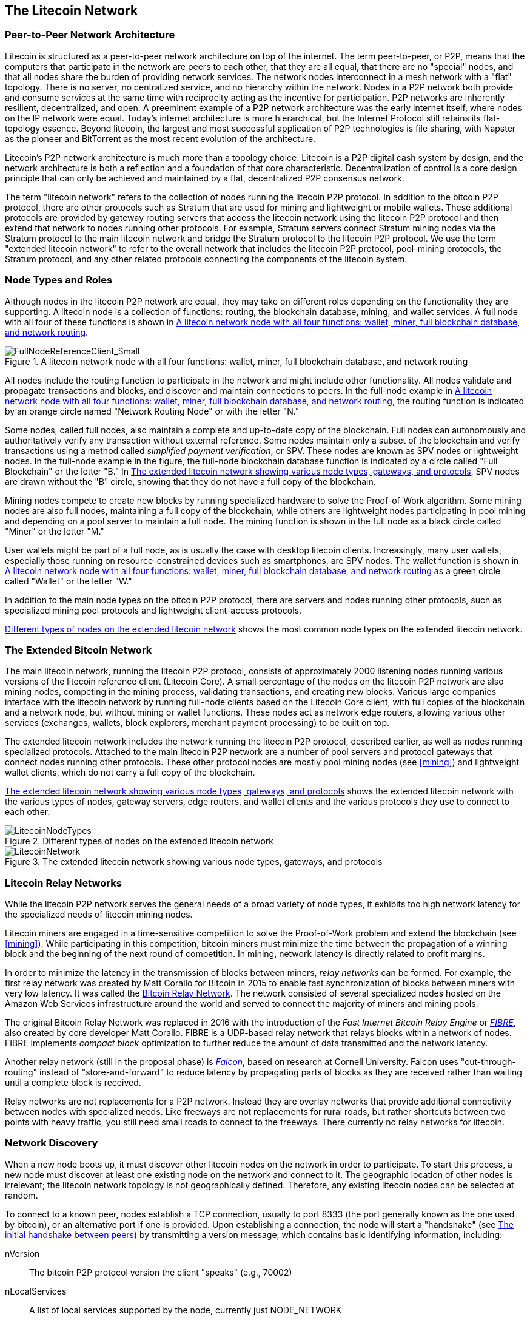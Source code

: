 [[litecoin_network_ch08]]
== The Litecoin Network

=== Peer-to-Peer Network Architecture

((("litcoin network", "peer-to-peer architecture")))((("peer-to-peer (P2P)")))Litecoin is structured as a peer-to-peer network architecture on top of the internet. The term peer-to-peer, or P2P, means that the computers that participate in the network are peers to each other, that they are all equal, that there are no "special" nodes, and that all nodes share the burden of providing network services. The network nodes interconnect in a mesh network with a "flat" topology. There is no server, no centralized service, and no hierarchy within the network. Nodes in a P2P network both provide and consume services at the same time with reciprocity acting as the incentive for participation. P2P networks are inherently resilient, decentralized, and open. A preeminent example of a P2P network architecture was the early internet itself, where nodes on the IP network were equal. Today's internet architecture is more hierarchical, but the Internet Protocol still retains its flat-topology essence. Beyond litecoin, the largest and most successful application of P2P technologies is file sharing, with Napster as the pioneer and BitTorrent as the most recent evolution of the architecture.

Litecoin's P2P network architecture is much more than a topology choice. Litecoin is a P2P digital cash system by design, and the network architecture is both a reflection and a foundation of that core characteristic. Decentralization of control is a core design principle that can only be achieved and maintained by a flat, decentralized P2P consensus network.

((("litecoin network", "defined")))The term "litecoin network" refers to the collection of nodes running the litecoin P2P protocol. In addition to the bitcoin P2P protocol, there are other protocols such as Stratum that are used for mining and lightweight or mobile wallets. These additional protocols are provided by gateway routing servers that access the litecoin network using the litecoin P2P protocol and then extend that network to nodes running other protocols. For example, Stratum servers connect Stratum mining nodes via the Stratum protocol to the main litecoin network and bridge the Stratum protocol to the litecoin P2P protocol. We use the term "extended litecoin network" to refer to the overall network that includes the litecoin P2P protocol, pool-mining protocols, the Stratum protocol, and any other related protocols connecting the components of the litecoin system.

=== Node Types and Roles

((("litecoin network", "node types and roles", id="BNnode08")))((("litecoin nodes", "types and roles", id="BNtype08")))Although nodes in the litecoin P2P network are equal, they may take on different roles depending on the functionality they are supporting. A litecoin node is a collection of functions: routing, the blockchain database, mining, and wallet services. A full node with all four of these functions is shown in <<full_node_reference>>.

[[full_node_reference]]
[role="smallerfifty"]
.A litecoin network node with all four functions: wallet, miner, full blockchain database, and network routing
image::images/mbc2_0801.png["FullNodeReferenceClient_Small"]

All nodes include the routing function to participate in the network and might include other functionality. All nodes validate and propagate transactions and blocks, and discover and maintain connections to peers. In the full-node example in <<full_node_reference>>, the routing function is indicated by an orange circle named "Network Routing Node" or with the letter "N."

((("full-node clients")))Some nodes, called full nodes, also maintain a complete and up-to-date copy of the blockchain. Full nodes can autonomously and authoritatively verify any transaction without external reference. ((("simple-payment-verification (SPV)")))Some nodes maintain only a subset of the blockchain and verify transactions using a method called _simplified payment verification_, or SPV. ((("lightweight clients")))These nodes are known as SPV nodes or lightweight nodes. In the full-node example in the figure, the full-node blockchain database function is indicated by a circle called "Full Blockchain" or the letter "B." In <<litecoin_network>>, SPV nodes are drawn without the "B" circle, showing that they do not have a full copy of the blockchain.

((("litecoin nodes", "mining nodes")))((("mining and consensus", "mining nodes")))((("Proof-of-Work algorithm")))((("mining and consensus", "Proof-of-Work algorithm")))Mining nodes compete to create new blocks by running specialized hardware to solve the Proof-of-Work algorithm. Some mining nodes are also full nodes, maintaining a full copy of the blockchain, while others are lightweight nodes participating in pool mining and depending on a pool server to maintain a full node. The mining function is shown in the full node as a black circle called "Miner" or the letter  "M."

User wallets might be part of a full node, as is usually the case with desktop litecoin clients. Increasingly, many user wallets, especially those running on resource-constrained devices such as smartphones, are SPV nodes. The wallet function is shown in <<full_node_reference>> as a green circle called "Wallet" or the letter "W."

In addition to the main node types on the bitcoin P2P protocol, there are servers and nodes running other protocols, such as specialized mining pool protocols and lightweight client-access protocols.

<<node_type_ledgend>> shows the most common node types on the extended litecoin network.

=== The Extended Bitcoin Network

((("", startref="BNnode08")))((("", startref="BNtype08")))((("bitcoin network", "extended network activities")))The main litecoin network, running the litecoin P2P protocol, consists of approximately 2000 listening nodes running various versions of the litecoin reference client (Litecoin Core). A small percentage of the nodes on the litecoin P2P network are also mining nodes, competing in the mining process, validating transactions, and creating new blocks. Various large companies interface with the litecoin network by running full-node clients based on the Litecoin Core client, with full copies of the blockchain and a network node, but without mining or wallet functions. These nodes act as network edge routers, allowing various other services (exchanges, wallets, block explorers, merchant payment processing) to be built on top.

The extended litecoin network includes the network running the litecoin P2P protocol, described earlier, as well as nodes running specialized protocols. Attached to the main litecoin P2P network are a number of pool servers and protocol gateways that connect nodes running other protocols. These other protocol nodes are mostly pool mining nodes (see <<mining>>) and lightweight wallet clients, which do not carry a full copy of the blockchain.

<<litecoin_network>> shows the extended litecoin network with the various types of nodes, gateway servers, edge routers, and wallet clients and the various protocols they use to connect to each other.

[[node_type_ledgend]]
.Different types of nodes on the extended litecoin network
image::images/mbc2_0802.png["LitecoinNodeTypes"]

[[litecoin_network]]
.The extended litecoin network showing various node types, gateways, and protocols
image::images/mbc2_0803.png["LitecoinNetwork"]

=== Litecoin Relay Networks

((("litecoin network", "Litecoin Relay Networks")))((("relay networks")))While the litecoin P2P network serves the general needs of a broad variety of node types, it exhibits too high network latency for the specialized needs of litecoin mining nodes.

((("propagation", "relay networks and")))Litecoin miners are engaged in a time-sensitive competition to solve the Proof-of-Work problem and extend the blockchain (see <<mining>>). While participating in this competition, bitcoin miners must minimize the time between the propagation of a winning block and the beginning of the next round of competition. In mining, network latency is directly related to profit margins.

In order to minimize the latency in the transmission of blocks between miners, _relay networks_ can be formed.  For example, the first relay network was created by Matt Corallo for Bitcoin in 2015 to enable fast synchronization of blocks between miners with very low latency.  It was called the http://www.bitcoinrelaynetwork.org[Bitcoin Relay Network]. The network consisted of several specialized nodes hosted on the Amazon Web Services infrastructure around the world and served to connect the majority of miners and mining pools.

((("Fast Internet Bitcoin Relay Engine (FIBRE)")))((("Compact Block optimization")))The original Bitcoin Relay Network was replaced in 2016 with the introduction of the _Fast Internet Bitcoin Relay Engine_ or http://bitcoinfibre.org[_FIBRE_], also created by core developer Matt Corallo. FIBRE is a UDP-based relay network that relays blocks within a network of nodes. FIBRE implements _compact block_ optimization to further reduce the amount of data transmitted and the network latency.

((("Falcon Relay Network")))Another relay network (still in the proposal phase) is http://www.falcon-net.org/about[_Falcon_], based on research at Cornell University. Falcon uses "cut-through-routing" instead of "store-and-forward" to reduce latency by propagating parts of blocks as they are received rather than waiting until a complete block is received.

Relay networks are not replacements for a P2P network. Instead they are overlay networks that provide additional connectivity between nodes with specialized needs. Like freeways are not replacements for rural roads, but rather shortcuts between two points with heavy traffic, you still need small roads to connect to the freeways.  There currently no relay networks for litecoin.  

=== Network Discovery

((("litecoin network", "extended network discovery", id="BNextend08")))((("litecoin nodes", "network discovery", id="BNodiscover08")))When a new node boots up, it must discover other litecoin nodes on the network in order to participate. To start this process, a new node must discover at least one existing node on the network and connect to it. The geographic location of other nodes is irrelevant; the litecoin network topology is not geographically defined. Therefore, any existing litecoin nodes can be selected at random.

To connect to a known peer, nodes establish a TCP connection, usually to port 8333 (the port generally known as the one used by bitcoin), or an alternative port if one is provided. Upon establishing a connection, the node will start a "handshake" (see <<network_handshake>>) by transmitting a  +version+ message, which contains basic identifying information, including:

+nVersion+:: The bitcoin P2P protocol version the client "speaks" (e.g., 70002)
+nLocalServices+:: A list of local services supported by the node, currently just +NODE_NETWORK+
+nTime+:: The current time
+addrYou+:: The IP address of the remote node as seen from this node
+addrMe+:: The IP address of the local node, as discovered by the local node
+subver+:: A sub-version showing the type of software running on this node (e.g., pass:[<span class="keep-together"><code>/Satoshi:0.9.2.1/</code></span>])
+BestHeight+:: The block height of this node's blockchain

(See http://bit.ly/1qlsC7w[GitHub] for an example of the +version+ network message.)

The +version+ message is always the first message sent by any peer to another peer. The local peer receiving a +version+ message will examine the remote peer's reported +nVersion+ and decide if the remote peer is compatible. If the remote peer is compatible, the local peer will acknowledge the +version+ message and establish a connection by sending a +verack+.

How does a new node find peers? The first method is to query DNS using a number of "DNS seeds," which are DNS servers that provide a list of IP addresses of bitcoin nodes. Some of those DNS seeds provide a static list of IP addresses of stable bitcoin listening nodes. Some of the DNS seeds are custom implementations of BIND (Berkeley Internet Name Daemon) that return a random subset from a list of bitcoin node addresses collected by a crawler or a long-running bitcoin node.  The Bitcoin Core client contains the names of five different DNS seeds. The diversity of ownership and diversity of implementation of the different DNS seeds offers a high level of reliability for the initial bootstrapping process. In the Bitcoin Core client, the option to use the DNS seeds is controlled by the option switch +-dnsseed+ (set to 1 by default, to use the DNS seed).

Alternatively, a bootstrapping node that knows nothing of the network must be given the IP address of at least one bitcoin node, after which it can establish connections through further introductions. The command-line argument +-seednode+ can be used to connect to one node just for introductions using it as a seed. After the initial seed node is used to form introductions, the client will disconnect from it and use the newly discovered peers.

[[network_handshake]]
.The initial handshake between peers
image::images/mbc2_0804.png["NetworkHandshake"]

Once one or more connections are established, the new node will send an +addr+ message containing its own IP address to its neighbors. The neighbors will, in turn, forward the +addr+ message to their neighbors, ensuring that the newly connected node becomes well known and better connected. Additionally, the newly connected node can send +getaddr+ to the neighbors, asking them to return a list of IP addresses of other peers. That way, a node can find peers to connect to and advertise its existence on the network for other nodes to find it. <<address_propagation>> ((("propagation", "address propagation and discovery")))shows the address discovery protocol.


[[address_propagation]]
.Address propagation and discovery
image::images/mbc2_0805.png["AddressPropagation"]

A node must connect to a few different peers in order to establish diverse paths into the bitcoin network. Paths are not reliable—nodes come and go—and so the node must continue to discover new nodes as it loses old connections as well as assist other nodes when they bootstrap. Only one connection is needed to bootstrap, because the first node can offer introductions to its peer nodes and those peers can offer further introductions. It's also unnecessary and wasteful of network resources to connect to more than a handful of nodes. After bootstrapping, a node will remember its most recent successful peer connections, so that if it is rebooted it can quickly reestablish connections with its former peer network. If none of the former peers respond to its connection request, the node can use the seed nodes to bootstrap again.

On a node running the Bitcoin Core client, you can list the peer connections with the command +getpeerinfo+:

[source,bash]
----
$ bitcoin-cli getpeerinfo
----
[source,json]
----
[
    {
        "addr" : "85.213.199.39:8333",
        "services" : "00000001",
        "lastsend" : 1405634126,
        "lastrecv" : 1405634127,
        "bytessent" : 23487651,
        "bytesrecv" : 138679099,
        "conntime" : 1405021768,
        "pingtime" : 0.00000000,
        "version" : 70002,
        "subver" : "/Satoshi:0.9.2.1/",
        "inbound" : false,
        "startingheight" : 310131,
        "banscore" : 0,
        "syncnode" : true
    },
    {
        "addr" : "58.23.244.20:8333",
        "services" : "00000001",
        "lastsend" : 1405634127,
        "lastrecv" : 1405634124,
        "bytessent" : 4460918,
        "bytesrecv" : 8903575,
        "conntime" : 1405559628,
        "pingtime" : 0.00000000,
        "version" : 70001,
        "subver" : "/Satoshi:0.8.6/",
        "inbound" : false,
        "startingheight" : 311074,
        "banscore" : 0,
        "syncnode" : false
    }
]
----

To override the automatic management of peers and to specify a list of IP addresses, users can provide the option +-connect=<IPAddress>+ and specify one or more IP addresses. If this option is used, the node will only connect to the selected IP addresses, instead of discovering and maintaining the peer connections automatically.

If there is no traffic on a connection, nodes will periodically send a message to maintain the connection. If a node has not communicated on a connection for more than 90 minutes, it is assumed to be disconnected and a new peer will be sought. Thus, the network dynamically adjusts to transient nodes and network problems, and can organically grow and shrink as needed without any central control.((("", startref="BNextend08")))((("", startref="BNodiscover08")))

=== Full Nodes

((("bitcoin network", "full nodes")))((("full-node clients")))((("blockchain (the)", "full blockchain nodes")))Full nodes are nodes that maintain a full blockchain with all transactions. More accurately, they probably should be called "full blockchain nodes." In the early years of bitcoin, all nodes were full nodes and currently the Bitcoin Core client is a full blockchain node. In the past two years, however, new forms of bitcoin clients have been introduced that do not maintain a full blockchain but run as lightweight clients. We'll examine these in more detail in the next section.

((("blocks", "genesis block")))((("genesis block")))((("blockchain (the)", "genesis block")))Full blockchain nodes maintain a complete and up-to-date copy of the bitcoin blockchain with all the transactions, which they independently build and verify, starting with the very first block (genesis block) and building up to the latest known block in the network. A full blockchain node can independently and authoritatively verify any transaction without recourse or reliance on any other node or source of information. The full blockchain node relies on the network to receive updates about new blocks of transactions, which it then verifies and incorporates into its local copy of the blockchain.

((("bitcoin nodes", "full nodes")))Running a full blockchain node gives you the pure bitcoin experience: independent verification of all transactions without the need to rely on, or trust, any other systems. It's easy to tell if you're running a full node because it requires more than one hundred gigabytes of persistent storage (disk space) to store the full blockchain. If you need a lot of disk and it takes two to three days to sync to the network, you are running a full node. That is the price of complete independence and freedom from central authority.

((("Satoshi client")))There are a few alternative implementations of full blockchain bitcoin clients, built using different programming languages and software architectures. However, the most common implementation is the reference client Bitcoin Core, also known as the Satoshi client. More than 75% of the nodes on the bitcoin network run various versions of Bitcoin Core. It is identified as "Satoshi" in the sub-version string sent in the +version+ message and shown by the command +getpeerinfo+ as we saw earlier; for example, +/Satoshi:0.8.6/+.

=== Exchanging "Inventory"

((("bitcoin network", "syncing the blockchain")))The first thing a full node will do once it connects to peers is try to construct a complete blockchain. If it is a brand-new node and has no blockchain at all, it only knows one block, the genesis block, which is statically embedded in the client software. Starting with block #0 (the genesis block), the new node will have to download hundreds of thousands of blocks to synchronize with the network and reestablish the full blockchain.

((("blockchain (the)", "syncing the blockchain")))((("syncing")))The process of syncing the blockchain starts with the +version+ message, because that contains +BestHeight+, a node's current blockchain height (number of blocks). A node will see the +version+ messages from its peers, know how many blocks they each have, and be able to compare to how many blocks it has in its own blockchain. Peered nodes will exchange a +getblocks+ message that contains the hash (fingerprint) of the top block on their local blockchain. One of the peers will be able to identify the received hash as belonging to a block that is not at the top, but rather belongs to an older block, thus deducing that its own local blockchain is longer than its peer's.

The peer that has the longer blockchain has more blocks than the other node and can identify which blocks the other node needs in order to "catch up." It will identify the first 500 blocks to share and transmit their hashes using an +inv+ (inventory) message. The node missing these blocks will then retrieve them, by issuing a series of +getdata+ messages requesting the full block data and identifying the requested blocks using the hashes from the +inv+ message.

Let's assume, for example, that a node only has the genesis block. It will then receive an +inv+ message from its peers containing the hashes of the next 500 blocks in the chain. It will start requesting blocks from all of its connected peers, spreading the load and ensuring that it doesn't overwhelm any peer with requests. The node keeps track of how many blocks are "in transit" per peer connection, meaning blocks that it has requested but not received, checking that it does not exceed a limit (+MAX_BLOCKS_IN_TRANSIT_PER_PEER+). This way, if it needs a lot of blocks, it will only request new ones as previous requests are fulfilled, allowing the peers to control the pace of updates and not overwhelm the network. As each block is received, it is added to the blockchain, as we will see in <<blockchain>>. As the local blockchain is gradually built up, more blocks are requested and received, and the process continues until the node catches up to the rest of the network.

This process of comparing the local blockchain with the peers and retrieving any missing blocks happens any time a node goes offline for any period of time. Whether a node has been offline for a few minutes and is missing a few blocks, or a month and is missing a few thousand blocks, it starts by sending +getblocks+, gets an +inv+ response, and starts downloading the missing blocks. <<inventory_synchronization>> shows the inventory and block propagation protocol.

[[inventory_synchronization]]
[role="smallerfifty"]
.Node synchronizing the blockchain by retrieving blocks from a peer
image::images/mbc2_0806.png["InventorySynchronization"]

[[spv_nodes]]
=== Simplified Payment Verification (SPV) Nodes

((("bitcoin network", "SPV nodes", id="BNspvnodes08")))((("bitcoin nodes", "SPV nodes", id="BNospv08")))((("simple-payment-verification (SPV)", id="simple08")))Not all nodes have the ability to store the full blockchain. Many bitcoin clients are designed to run on space- and power-constrained devices, such as smartphones, tablets, or embedded systems. For such devices, a _simplified payment verification_ (SPV) method is used to allow them to operate without storing the full blockchain. These types of clients are called SPV clients or lightweight clients. As bitcoin adoption surges, the SPV node is becoming the most common form of bitcoin node, especially for bitcoin wallets.

SPV nodes download only the block headers and do not download the transactions included in each block. The resulting chain of blocks, without transactions, is 1,000 times smaller than the full blockchain. SPV nodes cannot construct a full picture of all the UTXOs that are available for spending because they do not know about all the transactions on the network. SPV nodes verify transactions using a slightly different method that relies on peers to provide partial views of relevant parts of the blockchain on demand.

As an analogy, a full node is like a tourist in a strange city, equipped with a detailed map of every street and every address. By comparison, an SPV node is like a tourist in a strange city asking random strangers for turn-by-turn directions while knowing only one main avenue. Although both tourists can verify the existence of a street by visiting it, the tourist without a map doesn't know what lies down any of the side streets and doesn't know what other streets exist. Positioned in front of 23 Church Street, the tourist without a map cannot know if there are a dozen other "23 Church Street" addresses in the city and whether this is the right one. The mapless tourist's best chance is to ask enough people and hope some of them are not trying to mug him.

SPV verifies transactions by reference to their _depth_ in the blockchain instead of their _height_. Whereas a full blockchain node will construct a fully verified chain of thousands of blocks and transactions reaching down the blockchain (back in time) all the way to the genesis block, an SPV node will verify the chain of all blocks (but not all transactions) and link that chain to the transaction of interest.

For example, when examining a transaction in block 300,000, a full node links all 300,000 blocks down to the genesis block and builds a full database of UTXO, establishing the validity of the transaction by confirming that the UTXO remains unspent. An SPV node cannot validate whether the UTXO is unspent. Instead, the SPV node will establish a link between the transaction and the block that contains it, using a _merkle path_ (see <<merkle_trees>>). Then, the SPV node waits until it sees the six blocks 300,001 through 300,006 piled on top of the block containing the transaction and verifies it by establishing its depth under blocks 300,006 to 300,001. The fact that other nodes on the network accepted block 300,000 and then did the necessary work to produce six more blocks on top of it is proof, by proxy, that the transaction was not a double-spend.

An SPV node cannot be persuaded that a transaction exists in a block when the transaction does not in fact exist. The SPV node establishes the existence of a transaction in a block by requesting a merkle path proof and by validating the Proof-of-Work in the chain of blocks. However, a transaction's existence can be "hidden" from an SPV node. An SPV node can definitely prove that a transaction exists but cannot verify that a transaction, such as a double-spend of the same UTXO, doesn't exist because it doesn't have a record of all transactions. This vulnerability can be used in a denial-of-service attack or for a double-spending attack against SPV nodes. To defend against this, an SPV node needs to connect randomly to several nodes, to increase the probability that it is in contact with at least one honest node. This need to randomly connect means that SPV nodes also are vulnerable to network partitioning attacks or Sybil attacks, where they are connected to fake nodes or fake networks and do not have access to honest nodes or the real bitcoin network.

For most practical purposes, well-connected SPV nodes are secure enough, striking a balance between resource needs, practicality, and security. For infallible security, however, nothing beats running a full blockchain node.

[TIP]
====
A full blockchain node verifies a transaction by checking the entire chain of thousands of blocks below it in order to guarantee that the UTXO is not spent, whereas an SPV node checks how deep the block is buried by a handful of blocks above it.
====

To get the block headers, SPV nodes use a +getheaders+ message instead of +getblocks+. The responding peer will send up to 2,000 block headers using a single +headers+ message. The process is otherwise the same as that used by a full node to retrieve full blocks. SPV nodes also set a filter on the connection to peers, to filter the stream of future blocks and transactions sent by the peers. Any transactions of interest are retrieved using a +getdata+ request. The peer generates a +tx+ message containing the transactions, in response. <<spv_synchronization>> shows the synchronization of block headers.

Because SPV nodes need to retrieve specific transactions in order to selectively verify them, they also create a privacy risk. Unlike full blockchain nodes, which collect all transactions within each block, the SPV node's requests for specific data can inadvertently reveal the addresses in their wallet. For example, a third party monitoring a network could keep track of all the transactions requested by a wallet on an SPV node and use those to associate bitcoin addresses with the user of that wallet, destroying the user's privacy.

[[spv_synchronization]]
.SPV node synchronizing the block headers
image::images/mbc2_0807.png["SPVSynchronization"]

Shortly after the introduction of SPV/lightweight nodes, bitcoin developers added a feature called _bloom filters_ to address the privacy risks of SPV nodes. Bloom filters allow SPV nodes to receive a subset of the transactions without revealing precisely which addresses they are interested in, through a filtering mechanism that uses probabilities rather than fixed patterns.((("", startref="BNspvnodes08")))((("", startref="simple08")))

[[bloom_filters]]
=== Bloom Filters

((("bitcoin network", "bloom filters", id="BNebloom08")))((("bloom filters", id="bloom08")))((("privacy, maintaining", id="privacy08")))((("security", "maintaining privacy", id="Sprivacy08")))A bloom filter is a probabilistic search filter, a way to describe a desired pattern without specifying it exactly. Bloom filters offer an efficient way to express a search pattern while protecting privacy. They are used by SPV nodes to ask their peers for transactions matching a specific pattern, without revealing exactly which addresses, keys, or transactions they are searching for.

In our previous analogy, a tourist without a map is asking for directions to a specific address, "23 Church St." If she asks strangers for directions to this street, she inadvertently reveals her destination. A bloom filter is like asking, "Are there any streets in this neighborhood whose name ends in R-C-H?" A question like that reveals slightly less about the desired destination than asking for "23 Church St." Using this technique, a tourist could specify the desired address in more detail such as "ending in U-R-C-H" or less detail as "ending in H." By varying the precision of the search, the tourist reveals more or less information, at the expense of getting more or less specific results. If she asks a less specific pattern, she gets a lot more possible addresses and better privacy, but many of the results are irrelevant. If she asks for a very specific pattern, she gets fewer results but loses privacy.

Bloom filters serve this function by allowing an SPV node to specify a search pattern for transactions that can be tuned toward precision or privacy. A more specific bloom filter will produce accurate results, but at the expense of revealing what patterns the SPV node is interested in, thus revealing the addresses owned by the user's wallet. A less specific bloom filter will produce more data about more transactions, many irrelevant to the node, but will allow the node to maintain better privacy.

==== How Bloom Filters Work

Bloom filters are implemented as a variable-size array of N binary digits (a bit field) and a variable number of M hash functions. The hash functions are designed to always produce an output that is between 1 and N, corresponding to the array of binary digits. The hash functions are generated deterministically, so that any node implementing a bloom filter will always use the same hash functions and get the same results for a specific input. By choosing different length (N) bloom filters and a different number (M) of hash functions, the bloom filter can be tuned, varying the level of accuracy and therefore privacy.

In <<bloom1>>, we use a very small array of 16 bits and a set of three hash functions to demonstrate how bloom filters work.

[[bloom1]]
.An example of a simplistic bloom filter, with a 16-bit field and three hash functions
image::images/mbc2_0808.png["Bloom1"]

The bloom filter is initialized so that the array of bits is all zeros. To add a pattern to the bloom filter, the pattern is hashed by each hash function in turn. Applying the first hash function to the input results in a number between 1 and N. The corresponding bit in the array (indexed from 1 to N) is found and set to +1+, thereby recording the output of the hash function. Then, the next hash function is used to set another bit and so on. Once all M hash functions have been applied, the search pattern will be "recorded" in the bloom filter as M bits that have been changed from +0+ to +1+.

<<bloom2>> is an example of adding a pattern "A" to the simple bloom filter shown in <<bloom1>>.

Adding a second pattern is as simple as repeating this process. The pattern is hashed by each hash function in turn and the result is recorded by setting the bits to +1+. Note that as a bloom filter is filled with more patterns, a hash function result might coincide with a bit that is already set to +1+, in which case the bit is not changed. In essence, as more patterns record on overlapping bits, the bloom filter starts to become saturated with more bits set to +1+ and the accuracy of the filter decreases. This is why the filter is a probabilistic data structure—it gets less accurate as more patterns are added. The accuracy depends on the number of patterns added versus the size of the bit array (N) and number of hash functions (M). A larger bit array and more hash functions can record more patterns with higher accuracy. A smaller bit array or fewer hash functions will record fewer patterns and produce less accuracy.

[[bloom2]]
.Adding a pattern "A" to our simple bloom filter
image::images/mbc2_0809.png["Bloom2"]

<<bloom3>> is an example of adding a second pattern "B" to the simple bloom filter.

[[bloom3]]
[role="smallereighty"]
.Adding a second pattern "B" to our simple bloom filter
image::images/mbc2_0810.png["Bloom3"]

To test if a pattern is part of a bloom filter, the pattern is hashed by each hash function and the resulting bit pattern is tested against the bit array. If all the bits indexed by the hash functions are set to +1+, then the pattern is _probably_ recorded in the bloom filter. Because the bits may be set because of overlap from multiple patterns, the answer is not certain, but is rather probabilistic. In simple terms, a bloom filter positive match is a "Maybe, Yes."

<<bloom4>> is an example of testing the existence of pattern "X" in the simple bloom filter. The corresponding bits are set to +1+, so the pattern is probably a match.

[[bloom4]]
[role="smallereighty"]
.Testing the existence of pattern "X" in the bloom filter. The result is a probabilistic positive match, meaning "Maybe."
image::images/mbc2_0811.png["Bloom4"]

On the contrary, if a pattern is tested against the bloom filter and any one of the bits is set to +0+, this proves that the pattern was not recorded in the bloom filter. A negative result is not a probability, it is a certainty. In simple terms, a negative match on a bloom filter is a "Definitely Not!"

<<bloom5>> is an example of testing the existence of pattern "Y" in the simple bloom filter. One of the corresponding bits is set to +0+, so the pattern is definitely not a match.

[[bloom5]]
.Testing the existence of pattern "Y" in the bloom filter. The result is a definitive negative match, meaning "Definitely Not!"
image::images/mbc2_0812.png[]

=== How SPV Nodes Use Bloom Filters

Bloom filters are used to filter the transactions (and blocks containing them) that an SPV node receives from its peers, selecting only transactions of interest to the SPV node without revealing which addresses or keys it is interested in.

((("transaction IDs (txid)")))An SPV node will initialize a bloom filter as "empty"; in that state the bloom filter will not match any patterns. The SPV node will then make a list of all the addresses, keys, and hashes that it is interested in. It will do this by extracting the public key hash and script hash and transaction IDs from any UTXO controlled by its wallet. The SPV node then adds each of these to the bloom filter, so that the bloom filter will "match" if these patterns are present in a transaction, without revealing the patterns themselves.

((("bitcoin nodes", "full nodes")))The SPV node will then send a +filterload+ message to the peer, containing the bloom filter to use on the connection. On the peer, bloom filters are checked against each incoming transaction. The full node checks several parts of the transaction against the bloom filter, looking for a match including:

* The transaction ID
* The data components from the locking scripts of each of the transaction outputs (every key and hash in the script)
* Each of the transaction inputs
* Each of the input signature data components (or witness scripts)

By checking against all these components, bloom filters can be used to match public key hashes, scripts, +OP_RETURN+ values, public keys in signatures, or any future component of a smart contract or complex script.

After a filter is established, the peer will then test each transaction's outputs against the bloom filter. Only transactions that match the filter are sent to the node.

In response to a +getdata+ message from the node, peers will send a +merkleblock+ message that contains only block headers for blocks matching the filter and a merkle path (see <<merkle_trees>>) for each matching transaction. The peer will then also send +tx+ messages containing the transactions matched by the filter.

As the full node sends transactions to the SPV node, the SPV node discards any false positives and uses the correctly matched transactions to update its UTXO set and wallet balance. As it updates its own view of the UTXO set, it also modifies the bloom filter to match any future transactions referencing the UTXO it just found. The full node then uses the new bloom filter to match new transactions and the whole process repeats.

The node setting the bloom filter can interactively add patterns to the filter by sending a +filteradd+ message. To clear the bloom filter, the node can send a +filterclear+ message. Because it is not possible to remove a pattern from a bloom filter, a node has to clear and resend a new bloom filter if a pattern is no longer desired.

The network protocol and bloom filter mechanism for SPV nodes is defined in http://bit.ly/1x6qCiO[BIP-37 (Peer Services)].((("", startref="BNebloom08")))((("", startref="bloom08")))


=== SPV Nodes and Privacy

Nodes that implement SPV have weaker privacy than a full node. A full node receives all transactions and therefore reveals no information about whether it is using some address in its wallet. An SPV node receives a filtered list of transactions related to the addresses that are in its wallet. As a result, it reduces the privacy of the owner.

Bloom filters are a way to reduce the loss of privacy. Without them, an SPV node would have to explicitly list the addresses it was interested in, creating a serious breach of privacy. However, even with bloom filters, an adversary monitoring the traffic of an SPV client or connected to it directly as a node in the P2P network can collect enough information over time to learn the addresses in the wallet of the SPV client.

=== Encrypted and Authenticated Connections

((("bitcoin network", "encrypted connections")))((("encryption")))((("authentication")))Most new users of bitcoin assume that the network communications of a bitcoin node are encrypted. In fact, the original implementation of bitcoin communicates entirely in the clear. While this is not a major privacy concern for full nodes, it is a big problem for SPV nodes.

As a way to increase the privacy and security of the bitcoin P2P network, there are two solutions that provide encryption of the communications: _Tor Transport_ and _P2P Authentication and Encryption_ with BIP-150/151.

==== Tor Transport

((("Tor network")))((("The Onion Routing network (Tor)")))Tor, which stands for _The Onion Routing network_, is a software project and network that offers encryption and encapsulation of data through randomized network paths that offer anonymity, untraceability and privacy.

Bitcoin Core offers several configuration options that allow you to run a bitcoin node with its traffic transported over the Tor network. In addition, Bitcoin Core can also offer a Tor hidden service allowing other Tor nodes to connect to your node directly over Tor.

As of Bitcoin Core version 0.12, a node will offer a hidden Tor service automatically if it is able to connect to a local Tor service. If you have Tor installed and the Bitcoin Core process runs as a user with adequate permissions to access the Tor authentication cookie, it should work automatically. Use the +debug+ flag to turn on Bitcoin Core's debugging for the Tor service like this:

----
$ bitcoind --daemon --debug=tor
----

You should see "tor: ADD_ONION successful" in the logs, indicating that Bitcoin Core has added a hidden service to the Tor network.

You can find more instructions on running Bitcoin Core as a Tor hidden service in the Bitcoin Core documentation (_docs/tor.md_) and various online tutorials.

==== Peer-to-Peer Authentication and Encryption

((("Peer-to-Peer authentication and encryption")))((("bitcoin improvement proposals", "Peer Authentication (BIP-150)")))((("bitcoin improvement proposals", "Peer-to-Peer Communication Encryption (BIP-151)")))Two Bitcoin Improvement Proposals, BIP-150 and BIP-151, add support for P2P authentication and encryption in the bitcoin P2P network.  These two BIPs define optional services that may be offered by compatible bitcoin nodes. BIP-151 enables negotiated encryption for all communications between two nodes that support BIP-151. BIP-150 offers optional peer authentication that allows nodes to authenticate each other's identity using ECDSA and private keys. BIP-150 requires that prior to authentication the two nodes have established encrypted communications as per BIP-151.

As of January 2017, BIP-150 and BIP-151 are not implemented in Bitcoin Core. However, the two proposals have been implemented by at least one alternative bitcoin client named bcoin.

BIP-150 and BIP-151 allow users to run SPV clients that connect to a trusted full node, using encryption and authentication to protect the privacy of the SPV client.

Additionally, authentication can be used to create networks of trusted bitcoin nodes and prevent Man-in-the-Middle attacks. Finally, P2P encryption, if deployed broadly, would strengthen the resistance of bitcoin to traffic analysis and privacy-eroding surveillance, especially in totalitarian countries where internet use is heavily controlled and monitored.

((("", startref="BNospv08")))((("", startref="privacy08")))((("", startref="Sprivacy08")))The standard is defined in https://github.com/bitcoin/bips/blob/master/bip-0150.mediawiki[BIP-150 (Peer Authentication)] and https://github.com/bitcoin/bips/blob/master/bip-0151.mediawiki[BIP-151 (Peer-to-Peer Communication Encryption)].

=== Transaction Pools

((("bitcoin network", "transaction pools")))((("transaction pools")))((("memory pools (mempools)")))Almost every node on the bitcoin network maintains a temporary list of unconfirmed transactions called the _memory pool_, _mempool_, or _transaction pool_. Nodes use this pool to keep track of transactions that are known to the network but are not yet included in the blockchain. For example, a wallet node will use the transaction pool to track incoming payments to the user's wallet that have been received on the network but are not yet confirmed.

As transactions are received and verified, they are added to the transaction pool and relayed to the neighboring nodes to propagate on the network.

((("orphan pools")))((("transactions", "orphaned")))Some node implementations also maintain a separate pool of orphaned transactions. If a transaction's inputs refer to a transaction that is not yet known, such as a missing parent, the orphan transaction will be stored temporarily in the orphan pool until the parent transaction arrives.

When a transaction is added to the transaction pool, the orphan pool is checked for any orphans that reference this transaction's outputs (its children). Any matching orphans are then validated. If valid, they are removed from the orphan pool and added to the transaction pool, completing the chain that started with the parent transaction. In light of the newly added transaction, which is no longer an orphan, the process is repeated recursively looking for any further descendants, until no more descendants are found. Through this process, the arrival of a parent transaction triggers a cascade reconstruction of an entire chain of interdependent transactions by re-uniting the orphans with their parents all the way down the chain.

Both the transaction pool and orphan pool (where implemented) are stored in local memory and are not saved on persistent storage; rather, they are dynamically populated from incoming network messages. When a node starts, both pools are empty and are gradually populated with new transactions received on the network.

Some implementations of the bitcoin client also maintain an UTXO database or pool, which is the set of all unspent outputs on the blockchain. Although the name "UTXO pool" sounds similar to the transaction pool, it represents a different set of data. Unlike the transaction and orphan pools, the UTXO pool is not initialized empty but instead contains millions of entries of unspent transaction outputs, everything that is unspent from all the way back to the genesis block. The UTXO pool may be housed in local memory or as an indexed database table on persistent storage.

Whereas the transaction and orphan pools represent a single node's local perspective and might vary significantly from node to node depending upon when the node was started or restarted, the UTXO pool represents the emergent consensus of the network and therefore will vary little between nodes. Furthermore, the transaction and orphan pools only contain unconfirmed transactions, while the UTXO pool only contains confirmed outputs.
